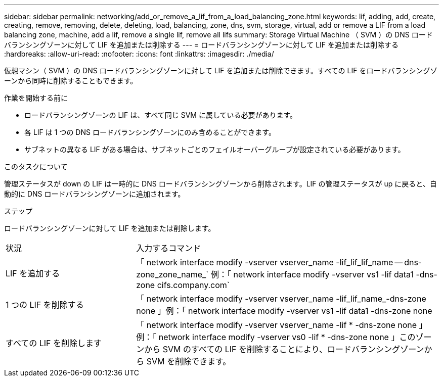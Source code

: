 ---
sidebar: sidebar 
permalink: networking/add_or_remove_a_lif_from_a_load_balancing_zone.html 
keywords: lif, adding, add, create, creating, remove, removing, delete, deleting, load, balancing, zone, dns, svm, storage, virtual, add or remove a LIF from a load balancing zone, machine, add a lif, remove a single lif, remove all lifs 
summary: Storage Virtual Machine （ SVM ）の DNS ロードバランシングゾーンに対して LIF を追加または削除する 
---
= ロードバランシングゾーンに対して LIF を追加または削除する
:hardbreaks:
:allow-uri-read: 
:nofooter: 
:icons: font
:linkattrs: 
:imagesdir: ./media/


[role="lead"]
仮想マシン（ SVM ）の DNS ロードバランシングゾーンに対して LIF を追加または削除できます。すべての LIF をロードバランシングゾーンから同時に削除することもできます。

.作業を開始する前に
* ロードバランシングゾーンの LIF は、すべて同じ SVM に属している必要があります。
* 各 LIF は 1 つの DNS ロードバランシングゾーンにのみ含めることができます。
* サブネットの異なる LIF がある場合は、サブネットごとのフェイルオーバーグループが設定されている必要があります。


.このタスクについて
管理ステータスが down の LIF は一時的に DNS ロードバランシングゾーンから削除されます。LIF の管理ステータスが up に戻ると、自動的に DNS ロードバランシングゾーンに追加されます。

.ステップ
ロードバランシングゾーンに対して LIF を追加または削除します。

[cols="30,70"]
|===


| 状況 | 入力するコマンド 


 a| 
LIF を追加する
 a| 
「 network interface modify -vserver vserver_name -lif_lif_lif_name -- dns-zone_zone_name_` 例：「 network interface modify -vserver vs1 -lif data1 -dns-zone cifs.company.com`



 a| 
1 つの LIF を削除する
 a| 
「 network interface modify -vserver vserver_name -lif_lif_name_-dns-zone none 」例：「 network interface modify -vserver vs1 -lif data1 -dns-zone none



 a| 
すべての LIF を削除します
 a| 
「 network interface modify -vserver vserver_name -lif * -dns-zone none 」例：「 network interface modify -vserver vs0 -lif * -dns-zone none 」このゾーンから SVM のすべての LIF を削除することにより、ロードバランシングゾーンから SVM を削除できます。

|===
